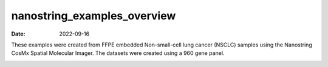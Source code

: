 ============================
nanostring_examples_overview
============================

:Date: 2022-09-16

These examples were created from FFPE embedded Non-small-cell lung
cancer (NSCLC) samples using the Nanostring CosMx Spatial Molecular
Imager. The datasets were created using a 960 gene panel.

.. container::

   |image1|

.. |image1| image:: /images/images_pkgdown/icons/datasets/nanostring_lung12_icon.png
   :width: 30.0%
   :target: ./Nanostring_Lung12_jan26_21.html
